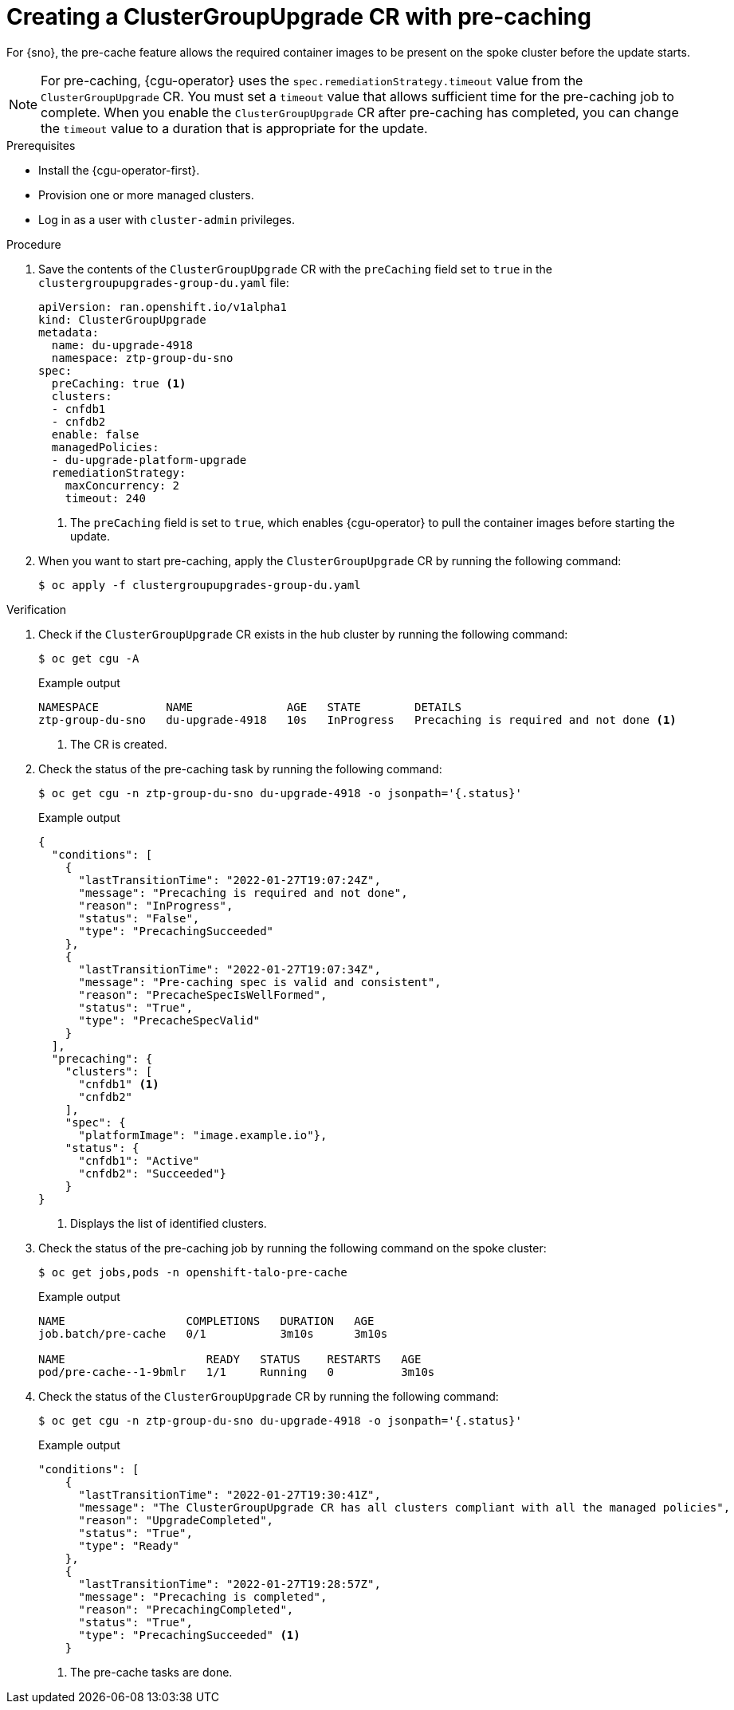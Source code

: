 // Module included in the following assemblies:
// Epic CNF-2600 (CNF-2133) (4.10), Story TELCODOCS-285
// * scalability_and_performance/cnf-talm-for-cluster-upgrades.adoc

:_content-type: PROCEDURE
[id="talo-precache-start_and_update_{context}"]
= Creating a ClusterGroupUpgrade CR with pre-caching

For {sno}, the pre-cache feature allows the required container images to be present on the spoke cluster before the update starts.

[NOTE]
====
For pre-caching, {cgu-operator} uses the `spec.remediationStrategy.timeout` value from the `ClusterGroupUpgrade` CR. You must set a `timeout` value that allows sufficient time for the pre-caching job to complete. When you enable the `ClusterGroupUpgrade` CR after pre-caching has completed, you can change the `timeout` value to a duration that is appropriate for the update.
====

.Prerequisites

* Install the {cgu-operator-first}.
* Provision one or more managed clusters.
* Log in as a user with `cluster-admin` privileges.

.Procedure

. Save the contents of the `ClusterGroupUpgrade` CR with the `preCaching` field set to `true` in the `clustergroupupgrades-group-du.yaml` file:
+
[source,yaml]
----
apiVersion: ran.openshift.io/v1alpha1
kind: ClusterGroupUpgrade
metadata:
  name: du-upgrade-4918
  namespace: ztp-group-du-sno
spec:
  preCaching: true <1>
  clusters:
  - cnfdb1
  - cnfdb2
  enable: false
  managedPolicies:
  - du-upgrade-platform-upgrade
  remediationStrategy:
    maxConcurrency: 2
    timeout: 240
----
<1> The `preCaching` field is set to `true`, which enables {cgu-operator} to pull the container images before starting the update.

. When you want to start pre-caching, apply the `ClusterGroupUpgrade` CR by running the following command:
+
[source,terminal]
----
$ oc apply -f clustergroupupgrades-group-du.yaml
----

.Verification

. Check if the `ClusterGroupUpgrade` CR exists in the hub cluster by running the following command:
+
[source,terminal]
----
$ oc get cgu -A
----
+
.Example output
+
[source,terminal]
----
NAMESPACE          NAME              AGE   STATE        DETAILS
ztp-group-du-sno   du-upgrade-4918   10s   InProgress   Precaching is required and not done <1>
----
<1> The CR is created.

. Check the status of the pre-caching task by running the following command:
+
[source,terminal]
----
$ oc get cgu -n ztp-group-du-sno du-upgrade-4918 -o jsonpath='{.status}'
----
+
.Example output
+
[source,json]
----
{
  "conditions": [
    {
      "lastTransitionTime": "2022-01-27T19:07:24Z",
      "message": "Precaching is required and not done",
      "reason": "InProgress",
      "status": "False",
      "type": "PrecachingSucceeded"
    },
    {
      "lastTransitionTime": "2022-01-27T19:07:34Z",
      "message": "Pre-caching spec is valid and consistent",
      "reason": "PrecacheSpecIsWellFormed",
      "status": "True",
      "type": "PrecacheSpecValid"
    }
  ],
  "precaching": {
    "clusters": [
      "cnfdb1" <1>
      "cnfdb2"
    ],
    "spec": {
      "platformImage": "image.example.io"},
    "status": {
      "cnfdb1": "Active"
      "cnfdb2": "Succeeded"}
    }
}
----
<1> Displays the list of identified clusters.

. Check the status of the pre-caching job by running the following command on the spoke cluster:
+
[source,terminal]
----
$ oc get jobs,pods -n openshift-talo-pre-cache
----
+
.Example output
+
[source,terminal]
----
NAME                  COMPLETIONS   DURATION   AGE
job.batch/pre-cache   0/1           3m10s      3m10s

NAME                     READY   STATUS    RESTARTS   AGE
pod/pre-cache--1-9bmlr   1/1     Running   0          3m10s
----

 . Check the status of the `ClusterGroupUpgrade` CR by running the following command:
+
[source,terminal]
----
$ oc get cgu -n ztp-group-du-sno du-upgrade-4918 -o jsonpath='{.status}'
----
+
.Example output
+
[source,json]
----
"conditions": [
    {
      "lastTransitionTime": "2022-01-27T19:30:41Z",
      "message": "The ClusterGroupUpgrade CR has all clusters compliant with all the managed policies",
      "reason": "UpgradeCompleted",
      "status": "True",
      "type": "Ready"
    },
    {
      "lastTransitionTime": "2022-01-27T19:28:57Z",
      "message": "Precaching is completed",
      "reason": "PrecachingCompleted",
      "status": "True",
      "type": "PrecachingSucceeded" <1>
    }
----
<1> The pre-cache tasks are done.
